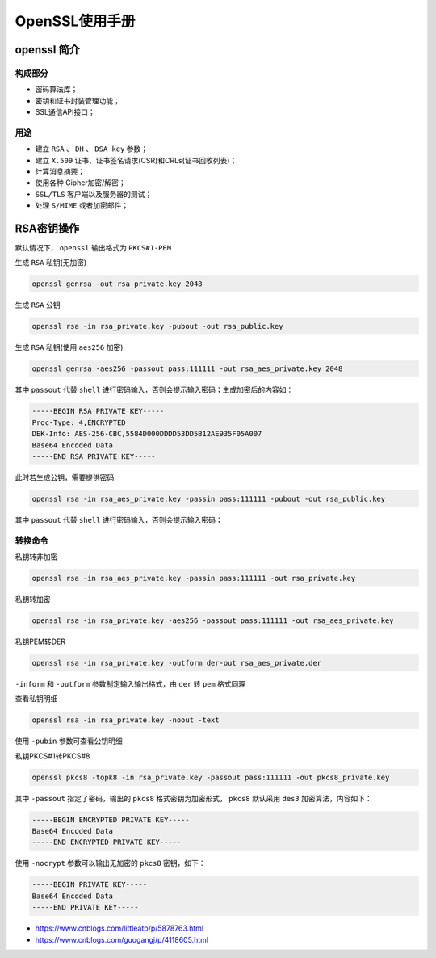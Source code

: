 ***********
OpenSSL使用手册
***********

openssl 简介
============
构成部分
--------

- 密码算法库；
- 密钥和证书封装管理功能；
- SSL通信API接口；

用途
----

- 建立 ``RSA`` 、 ``DH`` 、 ``DSA key`` 参数；
- 建立 ``X.509`` 证书、证书签名请求(CSR)和CRLs(证书回收列表)；
- 计算消息摘要；
- 使用各种 Cipher加密/解密；
- ``SSL/TLS`` 客户端以及服务器的测试；
- 处理 ``S/MIME`` 或者加密邮件；

RSA密钥操作
==========
默认情况下， ``openssl`` 输出格式为 ``PKCS#1-PEM``

生成 ``RSA`` 私钥(无加密)

.. code-block:: shell

    openssl genrsa -out rsa_private.key 2048

生成 ``RSA`` 公钥

.. code-block:: shell

    openssl rsa -in rsa_private.key -pubout -out rsa_public.key

生成 ``RSA`` 私钥(使用 ``aes256`` 加密)

.. code-block:: shell

    openssl genrsa -aes256 -passout pass:111111 -out rsa_aes_private.key 2048

其中 ``passout`` 代替 ``shell`` 进行密码输入，否则会提示输入密码；生成加密后的内容如：

.. code-block:: shell

	-----BEGIN RSA PRIVATE KEY-----
	Proc-Type: 4,ENCRYPTED
	DEK-Info: AES-256-CBC,5584D000DDDD53DD5B12AE935F05A007
	Base64 Encoded Data
	-----END RSA PRIVATE KEY-----

此时若生成公钥，需要提供密码:

.. code-block:: shell

	openssl rsa -in rsa_aes_private.key -passin pass:111111 -pubout -out rsa_public.key

其中 ``passout`` 代替 ``shell`` 进行密码输入，否则会提示输入密码；

转换命令
--------
私钥转非加密

.. code-block:: shell

    openssl rsa -in rsa_aes_private.key -passin pass:111111 -out rsa_private.key

私钥转加密

.. code-block:: shell

    openssl rsa -in rsa_private.key -aes256 -passout pass:111111 -out rsa_aes_private.key

私钥PEM转DER

.. code-block:: shell

    openssl rsa -in rsa_private.key -outform der-out rsa_aes_private.der

``-inform`` 和 ``-outform`` 参数制定输入输出格式，由 ``der`` 转 ``pem`` 格式同理

查看私钥明细

.. code-block:: shell

    openssl rsa -in rsa_private.key -noout -text

使用 ``-pubin`` 参数可查看公钥明细

私钥PKCS#1转PKCS#8

.. code-block:: shell

    openssl pkcs8 -topk8 -in rsa_private.key -passout pass:111111 -out pkcs8_private.key

其中 ``-passout`` 指定了密码，输出的 ``pkcs8`` 格式密钥为加密形式， ``pkcs8`` 默认采用 ``des3`` 加密算法，内容如下：

.. code-block:: shell

	-----BEGIN ENCRYPTED PRIVATE KEY-----
	Base64 Encoded Data
	-----END ENCRYPTED PRIVATE KEY-----

使用 ``-nocrypt`` 参数可以输出无加密的 ``pkcs8`` 密钥，如下：

.. code-block:: shell

	-----BEGIN PRIVATE KEY-----
	Base64 Encoded Data
	-----END PRIVATE KEY-----

- https://www.cnblogs.com/littleatp/p/5878763.html


- https://www.cnblogs.com/guogangj/p/4118605.html
